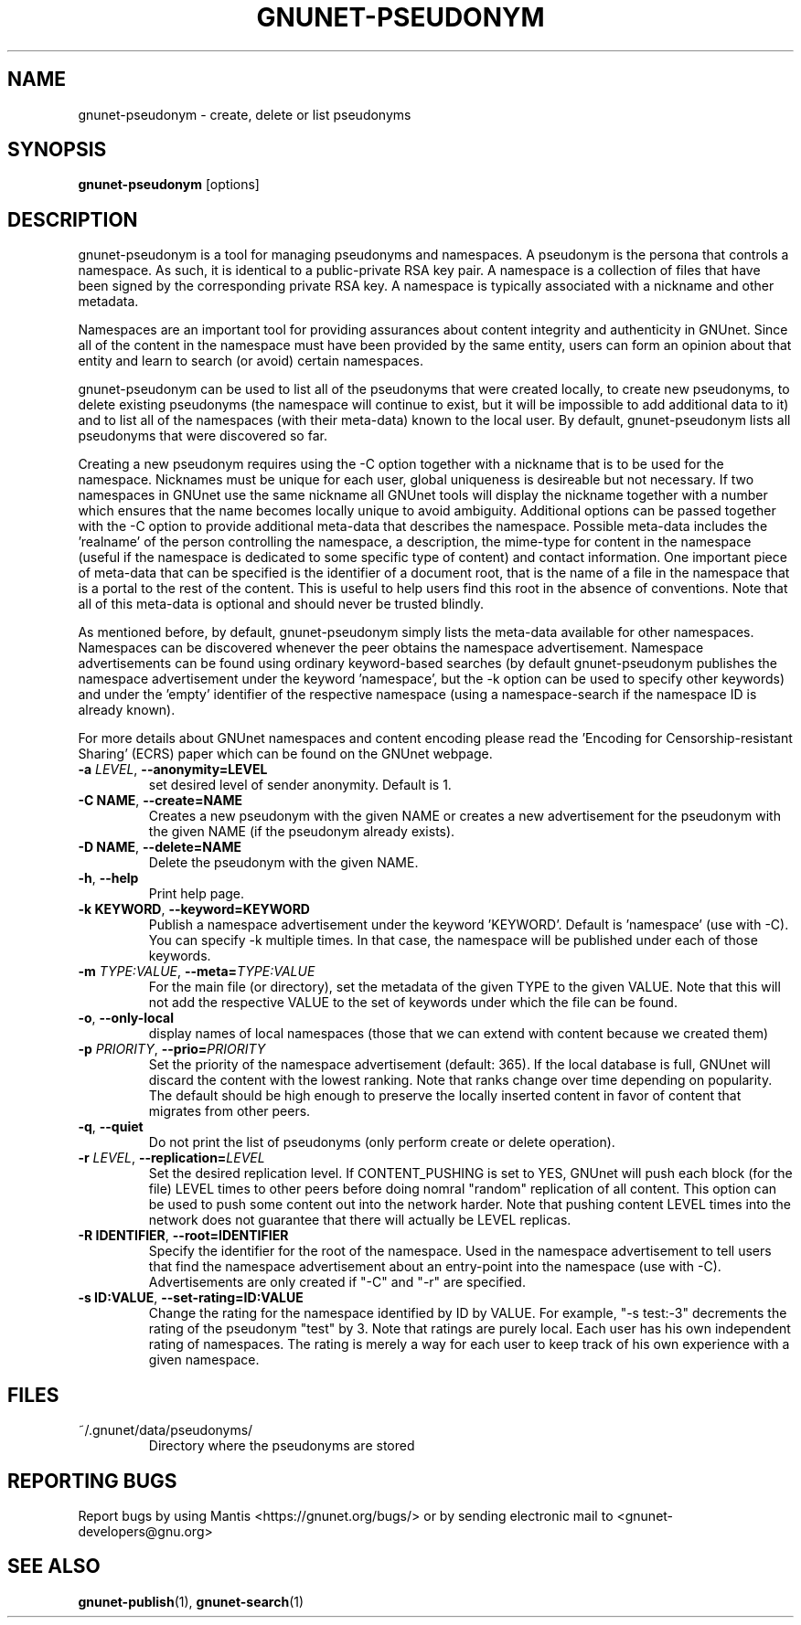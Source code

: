 .TH GNUNET-PSEUDONYM "1" "30 Mar 2010" "GNUnet"
.SH NAME
gnunet\-pseudonym \- create, delete or list pseudonyms
.SH SYNOPSIS
.B gnunet\-pseudonym
[options]
.SH DESCRIPTION
.PP
gnunet\-pseudonym is a tool for managing pseudonyms and namespaces.  A pseudonym is the persona that controls a namespace.  As such, it is identical to a public\-private RSA key pair.  A namespace is a collection of files that have been signed by the corresponding private RSA key.  A namespace is typically associated with a nickname and other metadata.

Namespaces are an important tool for providing assurances about content integrity and authenticity in GNUnet.  Since all of the content in the namespace must have been provided by the same entity, users can form an opinion about that entity and learn to search (or avoid) certain namespaces.

gnunet\-pseudonym can be used to list all of the pseudonyms that were created locally, to create new pseudonyms, to delete existing pseudonyms (the namespace will continue to exist, but it will be impossible to add additional data to it) and to list all of the namespaces (with their meta-data) known to the local user.  By default, gnunet\-pseudonym lists all pseudonyms that were discovered so far.

Creating a new pseudonym requires using the \-C option together with a nickname that is to be used for the namespace.  Nicknames must be unique for each user, global uniqueness is desireable but not necessary.  If two namespaces in GNUnet use the same nickname all GNUnet tools will display the nickname together with a number which ensures that the name becomes locally unique to avoid ambiguity.  Additional options can be passed together with the \-C option to provide additional meta\-data that describes the namespace.  Possible meta\-data includes the 'realname' of the person controlling the namespace, a description, the mime\-type for content in the namespace (useful if the namespace is dedicated to some specific type of content) and contact information.  One important piece of meta\-data that can be specified is the identifier of a document root, that is the name of a file in the namespace that is a portal to the rest of the content.  This is useful to help users find this root in the absence of conventions.  Note that all of this meta\-data is optional and should never be trusted blindly.

As mentioned before, by default, gnunet\-pseudonym simply lists the meta\-data available for other namespaces.  Namespaces can be discovered whenever the peer obtains the namespace advertisement.  Namespace advertisements can be found using ordinary keyword\-based searches (by default gnunet\-pseudonym publishes the namespace advertisement under the keyword 'namespace', but the \-k option can be used to specify other keywords) and under the 'empty' identifier of the respective namespace (using a namespace\-search if the namespace ID is already known).

For more details about GNUnet namespaces and content encoding please read the 'Encoding for Censorship\-resistant Sharing' (ECRS) paper which can be found on the GNUnet webpage.

.TP
\fB\-a \fILEVEL\fR, \fB\-\-anonymity=LEVEL\fR
set desired level of sender anonymity.  Default is 1.

.TP
\fB\-C NAME\fR, \fB\-\-create=NAME\fR
Creates a new pseudonym with the given NAME or creates a new advertisement for the pseudonym with the given NAME (if the pseudonym already exists).

.TP
\fB\-D NAME\fR, \fB\-\-delete=NAME\fR
Delete the pseudonym with the given NAME.

.TP
\fB\-h\fR, \fB\-\-help\fR
Print help page.

.TP
\fB\-k KEYWORD\fR, \fB\-\-keyword=KEYWORD\fR
Publish a namespace advertisement under the keyword 'KEYWORD'.  Default is 'namespace' (use with \-C).  You can specify \-k multiple times.  In that case, the namespace will be published under each of those keywords.

.TP
\fB\-m \fITYPE:VALUE\fR, \fB\-\-meta=\fITYPE:VALUE\fR
For the main file (or directory), set the metadata of the given TYPE to the given VALUE.  Note that this will not add the respective VALUE to the set of keywords under which the file can be found.

.TP
\fB\-o\fR, \fB\-\-only\-local\fR
display names of local namespaces (those that we can extend with content because we created them)

.TP
\fB\-p \fIPRIORITY\fR, \fB\-\-prio=\fIPRIORITY\fR
Set the priority of the namespace advertisement (default: 365).  If the local database is full, GNUnet will discard the content with the lowest ranking.  Note that ranks change over time depending on popularity.  The default should be high enough to preserve the locally inserted content in favor of content that migrates from other peers.

.TP
\fB\-q\fR, \fB\-\-quiet\fR
Do not print the list of pseudonyms (only perform create or delete operation).

.TP
\fB\-r \fILEVEL\fR, \fB\-\-replication=\fILEVEL\fR
Set the desired replication level.  If CONTENT_PUSHING is set to YES, GNUnet will push each block (for the file) LEVEL times to other peers before doing nomral "random" replication of all content.  This option can be used to push some content out into the network harder. Note that pushing content LEVEL times into the network does not guarantee that there will actually be LEVEL replicas.

.TP
\fB\-R IDENTIFIER\fR, \fB\-\-root=IDENTIFIER\fR
Specify the identifier for the root of the namespace.  Used in the namespace advertisement to tell users that find the namespace advertisement about an entry\-point into the namespace (use with \-C).  Advertisements are only created if "\-C" and "\-r" are specified.

.TP
\fB\-s ID:VALUE\fR, \fB\-\-set-rating=ID:VALUE\fR
Change the rating for the namespace identified by ID by VALUE.  For example, "\-s test:-3" decrements the rating of the pseudonym "test" by 3.  Note that ratings are purely local.  Each user has his own independent rating of namespaces.  The rating is merely a way for each user to keep track of his own experience with a given namespace.

.SH FILES
.TP
~/.gnunet/data/pseudonyms/
Directory where the pseudonyms are stored

.SH "REPORTING BUGS"
Report bugs by using Mantis <https://gnunet.org/bugs/> or by sending electronic mail to <gnunet\-developers@gnu.org>
.SH "SEE ALSO"
\fBgnunet\-publish\fP(1), \fBgnunet\-search\fP(1)
